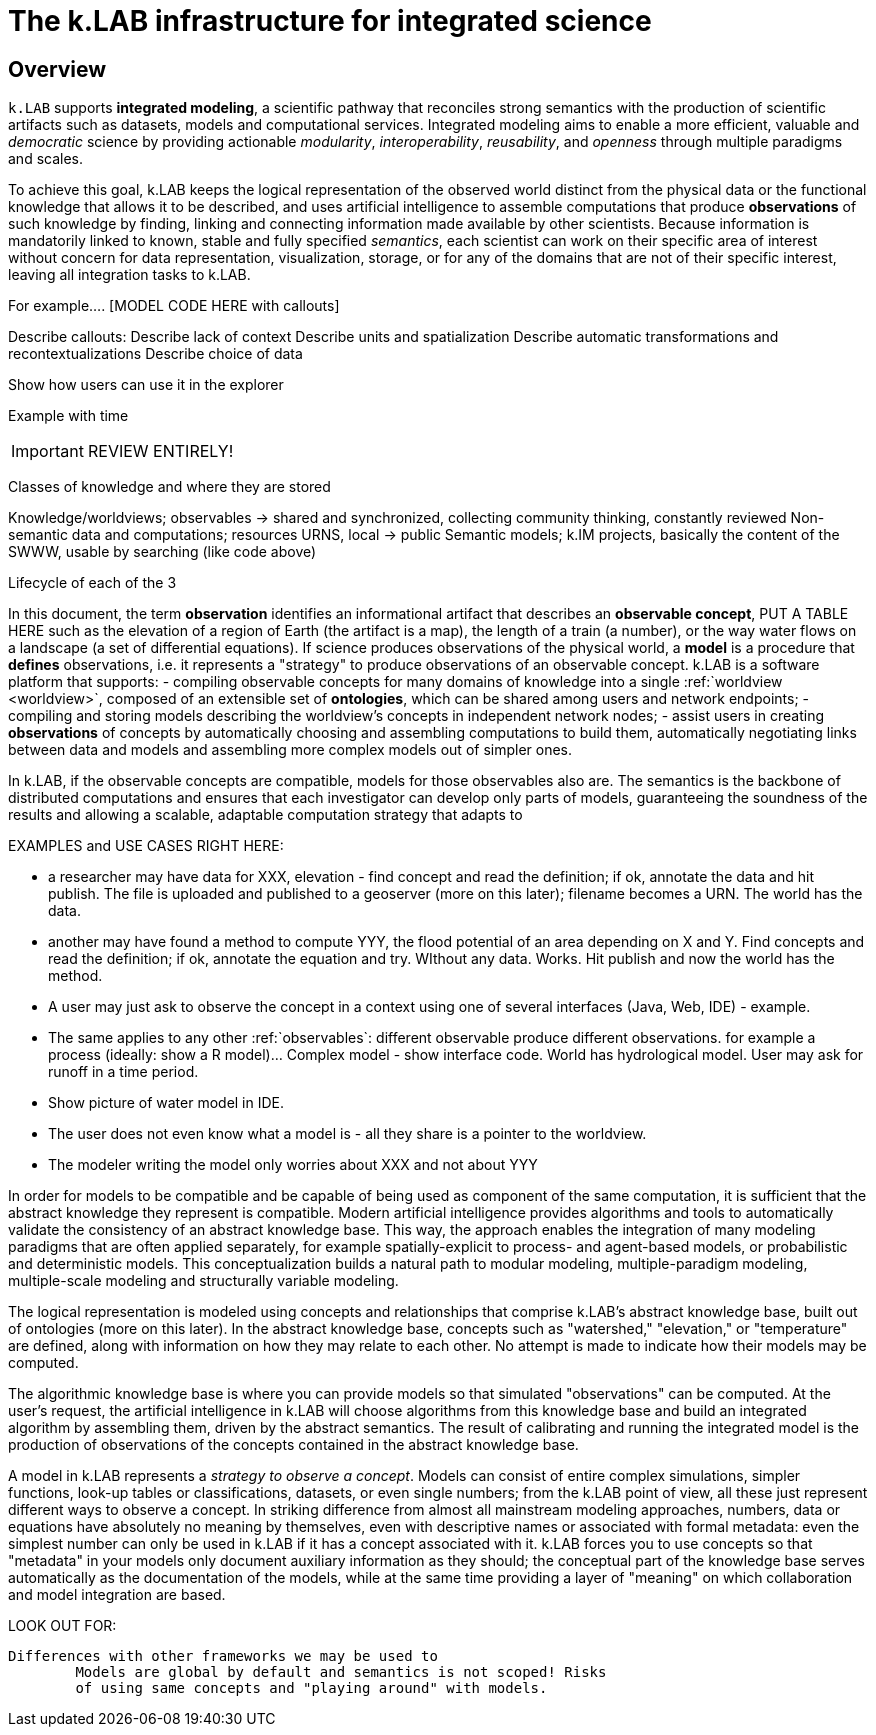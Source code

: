 = The k.LAB infrastructure for integrated science
:doctype: book

== Overview

`k.LAB` supports *integrated modeling*, a scientific pathway that reconciles strong semantics with the production of scientific artifacts such as datasets, models and computational services. Integrated modeling aims to enable a more efficient, valuable and _democratic_ science by providing actionable _modularity_, _interoperability_, _reusability_, and _openness_ through multiple paradigms and scales. 

To achieve this goal, k.LAB keeps the logical representation of the observed world distinct from the physical data or the functional knowledge that allows it to be described, and uses artificial intelligence to assemble computations that produce *observations* of such knowledge by finding, linking and connecting information made available by other scientists. Because information is mandatorily linked to known, stable and fully specified _semantics_, each scientist can work on their specific area of interest without concern for data representation, visualization, storage, or for any of the domains that are not of their specific interest, leaving all integration tasks to k.LAB.

For example.... [MODEL CODE HERE with callouts]

Describe callouts: 
Describe lack of context
Describe units and spatialization
Describe automatic transformations and recontextualizations
Describe choice of data 

Show how users can use it in the explorer

Example with time


IMPORTANT: REVIEW ENTIRELY! 

Classes of knowledge and where they are stored

Knowledge/worldviews; observables -> shared and synchronized, collecting community thinking, constantly reviewed
Non-semantic data and computations; resources URNS, local -> public
Semantic models; k.IM projects, basically the content of the SWWW, usable by searching (like code above)

Lifecycle of each of the 3

In this document, the term *observation* identifies an informational artifact that describes an *observable concept*, PUT A TABLE HERE such as the elevation of a region of Earth (the artifact is a map), the length of a train (a number), or the way water flows on a landscape (a set of differential equations). If science produces observations of the physical world, a *model* is a procedure that *defines* observations, i.e. it represents a "strategy" to produce observations of an observable concept. k.LAB is a software platform that supports:
- compiling observable concepts for many domains of knowledge into a single :ref:`worldview <worldview>`, composed of an extensible set of *ontologies*, which can be shared among users and network endpoints;
- compiling and storing models describing the worldview's concepts in independent network nodes; 
- assist users in creating *observations* of concepts by automatically choosing and assembling computations to build them, automatically negotiating links between data and models and assembling more complex models out of simpler ones.

In k.LAB, if the observable concepts are compatible, models for those observables also are. The semantics is the backbone of distributed computations and ensures that each investigator can develop only parts of models, guaranteeing the soundness of the results and allowing a scalable, adaptable computation strategy that adapts to 

EXAMPLES and USE CASES RIGHT HERE: 

- a researcher may have data for XXX, elevation - find concept and read the definition; if ok, annotate the data and hit publish. The file is uploaded and published to a geoserver (more on this later); filename becomes a URN. The world has the data.
- another may have found a method to compute YYY, the flood potential of an area depending on X and Y. Find concepts and read the definition; if ok, annotate the equation and try. WIthout any data. Works. Hit publish and now the world has the method.
- A user may just ask to observe the concept in a context using one of several interfaces (Java, Web, IDE) - example. 
- The same applies to any other :ref:`observables`: different observable produce different observations. for example a process (ideally: show a R model)... Complex model - show interface code. World has hydrological model. User may ask for runoff in a time period.
- Show picture of water model in IDE. 
- The user does not even know what a model is - all they share is a pointer to the worldview.
- The modeler writing the model only worries about XXX and not about YYY

In order for models to be compatible and be capable of being used as component of the same computation, it is sufficient that the abstract knowledge they represent is compatible. Modern artificial intelligence provides algorithms and tools to automatically validate the consistency of an abstract knowledge base. This way, the approach enables the integration of many modeling paradigms that are often applied separately, for example spatially-explicit to process- and agent-based models, or probabilistic and deterministic models. This conceptualization builds a natural path to modular modeling, multiple-paradigm modeling, multiple-scale modeling and structurally variable modeling.

The logical representation is modeled using concepts and relationships that comprise k.LAB's abstract knowledge base, built out of ontologies (more on this later). In the abstract knowledge base, concepts such as "watershed," "elevation," or "temperature" are defined, along with information on how they may relate to each other. No attempt is made to indicate how their models may be computed.

The algorithmic knowledge base is where you can provide models so that simulated "observations" can be computed. At the user's request, the artificial intelligence in k.LAB will choose algorithms from this knowledge base and build an integrated algorithm by assembling them, driven by the abstract semantics. The result of calibrating and running the integrated model is the production of observations of the concepts contained in the abstract knowledge base.

A model in k.LAB represents a _strategy to observe a concept_. Models can consist of entire complex simulations, simpler functions, look-up tables or classifications, datasets, or even single numbers; from the k.LAB point of view, all these just represent different ways to observe a concept. In striking difference from almost all mainstream modeling approaches, numbers, data or equations have absolutely no meaning by themselves, even with descriptive names or associated with formal metadata: even the simplest number can only be used in k.LAB if it has a concept associated with it. k.LAB forces you to use concepts so that "metadata" in your models only document auxiliary information as they should; the conceptual part of the knowledge base serves automatically as the documentation of the models, while at the same time providing a layer of "meaning" on which collaboration and model integration are based.


LOOK OUT FOR:

	Differences with other frameworks we may be used to
		Models are global by default and semantics is not scoped! Risks 
		of using same concepts and "playing around" with models.
		 
